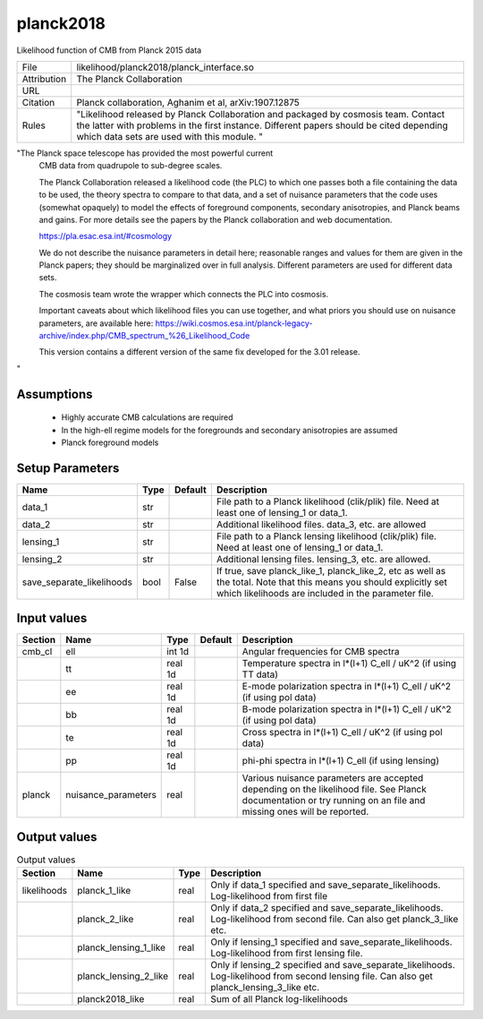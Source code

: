 planck2018
================================================

Likelihood function of CMB from Planck 2015 data

.. list-table::
    
   * - File
     - likelihood/planck2018/planck_interface.so
   * - Attribution
     - The Planck Collaboration
   * - URL
     - 
   * - Citation
     - Planck collaboration, Aghanim et al, arXiv:1907.12875
   * - Rules
     - "Likelihood released by Planck Collaboration and packaged by cosmosis team.   Contact the latter with problems in the first instance.  Different papers should be cited depending which data sets are used with this module. "



"The Planck space telescope has provided the most powerful current
 CMB data from quadrupole to sub-degree scales.

 The Planck Collaboration released a likelihood code (the PLC) to which one passes
 both a file containing the data to be used, the theory spectra to compare to that 
 data, and a set of nuisance parameters that the code uses (somewhat opaquely) to 
 model the effects of foreground components, secondary anisotropies, and Planck beams and 
 gains.  For more details see the papers by the Planck collaboration and web documentation.

 https://pla.esac.esa.int/#cosmology

 We do not describe the nuisance parameters in detail here; reasonable ranges and values
 for them are given in the Planck papers; they should be marginalized over in full
 analysis.  Different parameters are used for different data sets.

 The cosmosis team wrote the wrapper which connects the PLC into
 cosmosis.

 Important caveats about which likelihood files you can use together, and what priors
 you should use on nuisance parameters, are available here:
 https://wiki.cosmos.esa.int/planck-legacy-archive/index.php/CMB_spectrum_%26_Likelihood_Code

 This version contains a different version of the same fix developed for the 3.01 release.
"



Assumptions
-----------

 - Highly accurate CMB calculations are required
 - In the high-ell regime models for the foregrounds and secondary anisotropies are assumed
 - Planck foreground models



Setup Parameters
----------------

.. list-table::
   :header-rows: 1

   * - Name
     - Type
     - Default
     - Description

   * - data_1
     - str
     - 
     - File path to a Planck likelihood (clik/plik) file. Need at least one of lensing_1 or data_1.
   * - data_2
     - str
     - 
     - Additional likelihood files.  data_3, etc. are allowed
   * - lensing_1
     - str
     - 
     - File path to a Planck lensing likelihood (clik/plik) file. Need at least one of lensing_1 or data_1.
   * - lensing_2
     - str
     - 
     - Additional lensing files.  lensing_3, etc. are allowed.
   * - save_separate_likelihoods
     - bool
     - False
     - If true, save planck_like_1, planck_like_2, etc as well as the total. Note that this means you should explicitly set which likelihoods are included in the parameter file.


Input values
----------------

.. list-table::
   :header-rows: 1

   * - Section
     - Name
     - Type
     - Default
     - Description

   * - cmb_cl
     - ell
     - int 1d
     - 
     - Angular frequencies for CMB spectra
   * - 
     - tt
     - real 1d
     - 
     - Temperature spectra in l*(l+1) C_ell / uK^2 (if using TT data)
   * - 
     - ee
     - real 1d
     - 
     - E-mode polarization spectra in l*(l+1) C_ell / uK^2 (if using pol data)
   * - 
     - bb
     - real 1d
     - 
     - B-mode polarization spectra in l*(l+1) C_ell / uK^2 (if using pol data)
   * - 
     - te
     - real 1d
     - 
     - Cross spectra in l*(l+1) C_ell / uK^2 (if using pol data)
   * - 
     - pp
     - real 1d
     - 
     - phi-phi spectra in l*(l+1) C_ell (if using lensing)
   * - planck
     - nuisance_parameters
     - real
     - 
     - Various nuisance parameters are accepted depending on the likelihood file.  See Planck documentation or try running on an file and missing ones will be reported.


Output values
----------------


.. list-table:: Output values
   :header-rows: 1

   * - Section
     - Name
     - Type
     - Description

   * - likelihoods
     - planck_1_like
     - real
     - Only if data_1 specified and save_separate_likelihoods. Log-likelihood from first file
   * - 
     - planck_2_like
     - real
     - Only if data_2 specified and save_separate_likelihoods. Log-likelihood from second file.  Can also get planck_3_like etc.
   * - 
     - planck_lensing_1_like
     - real
     - Only if lensing_1 specified and save_separate_likelihoods. Log-likelihood from first lensing file.
   * - 
     - planck_lensing_2_like
     - real
     - Only if lensing_2 specified and save_separate_likelihoods. Log-likelihood from second lensing file.  Can also get planck_lensing_3_like etc.
   * - 
     - planck2018_like
     - real
     - Sum of all Planck log-likelihoods


